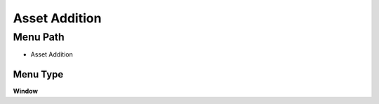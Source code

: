 
.. _functional-guide/menu/menu-asset-addition:

==============
Asset Addition
==============


Menu Path
=========


* Asset Addition

Menu Type
---------
\ **Window**\ 


.. seealso::
    :ref:`functional-guide/window/window-asset-addition`
